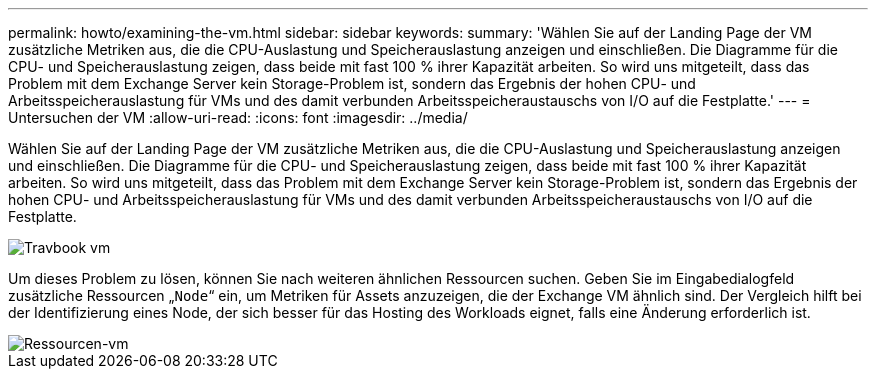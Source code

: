 ---
permalink: howto/examining-the-vm.html 
sidebar: sidebar 
keywords:  
summary: 'Wählen Sie auf der Landing Page der VM zusätzliche Metriken aus, die die CPU-Auslastung und Speicherauslastung anzeigen und einschließen. Die Diagramme für die CPU- und Speicherauslastung zeigen, dass beide mit fast 100 % ihrer Kapazität arbeiten. So wird uns mitgeteilt, dass das Problem mit dem Exchange Server kein Storage-Problem ist, sondern das Ergebnis der hohen CPU- und Arbeitsspeicherauslastung für VMs und des damit verbunden Arbeitsspeicheraustauschs von I/O auf die Festplatte.' 
---
= Untersuchen der VM
:allow-uri-read: 
:icons: font
:imagesdir: ../media/


[role="lead"]
Wählen Sie auf der Landing Page der VM zusätzliche Metriken aus, die die CPU-Auslastung und Speicherauslastung anzeigen und einschließen. Die Diagramme für die CPU- und Speicherauslastung zeigen, dass beide mit fast 100 % ihrer Kapazität arbeiten. So wird uns mitgeteilt, dass das Problem mit dem Exchange Server kein Storage-Problem ist, sondern das Ergebnis der hohen CPU- und Arbeitsspeicherauslastung für VMs und des damit verbunden Arbeitsspeicheraustauschs von I/O auf die Festplatte.

image::../media/travbook-vm.gif[Travbook vm]

Um dieses Problem zu lösen, können Sie nach weiteren ähnlichen Ressourcen suchen. Geben Sie im Eingabedialogfeld zusätzliche Ressourcen „`Node`“ ein, um Metriken für Assets anzuzeigen, die der Exchange VM ähnlich sind. Der Vergleich hilft bei der Identifizierung eines Node, der sich besser für das Hosting des Workloads eignet, falls eine Änderung erforderlich ist.

image::../media/resources-vm.gif[Ressourcen-vm]
